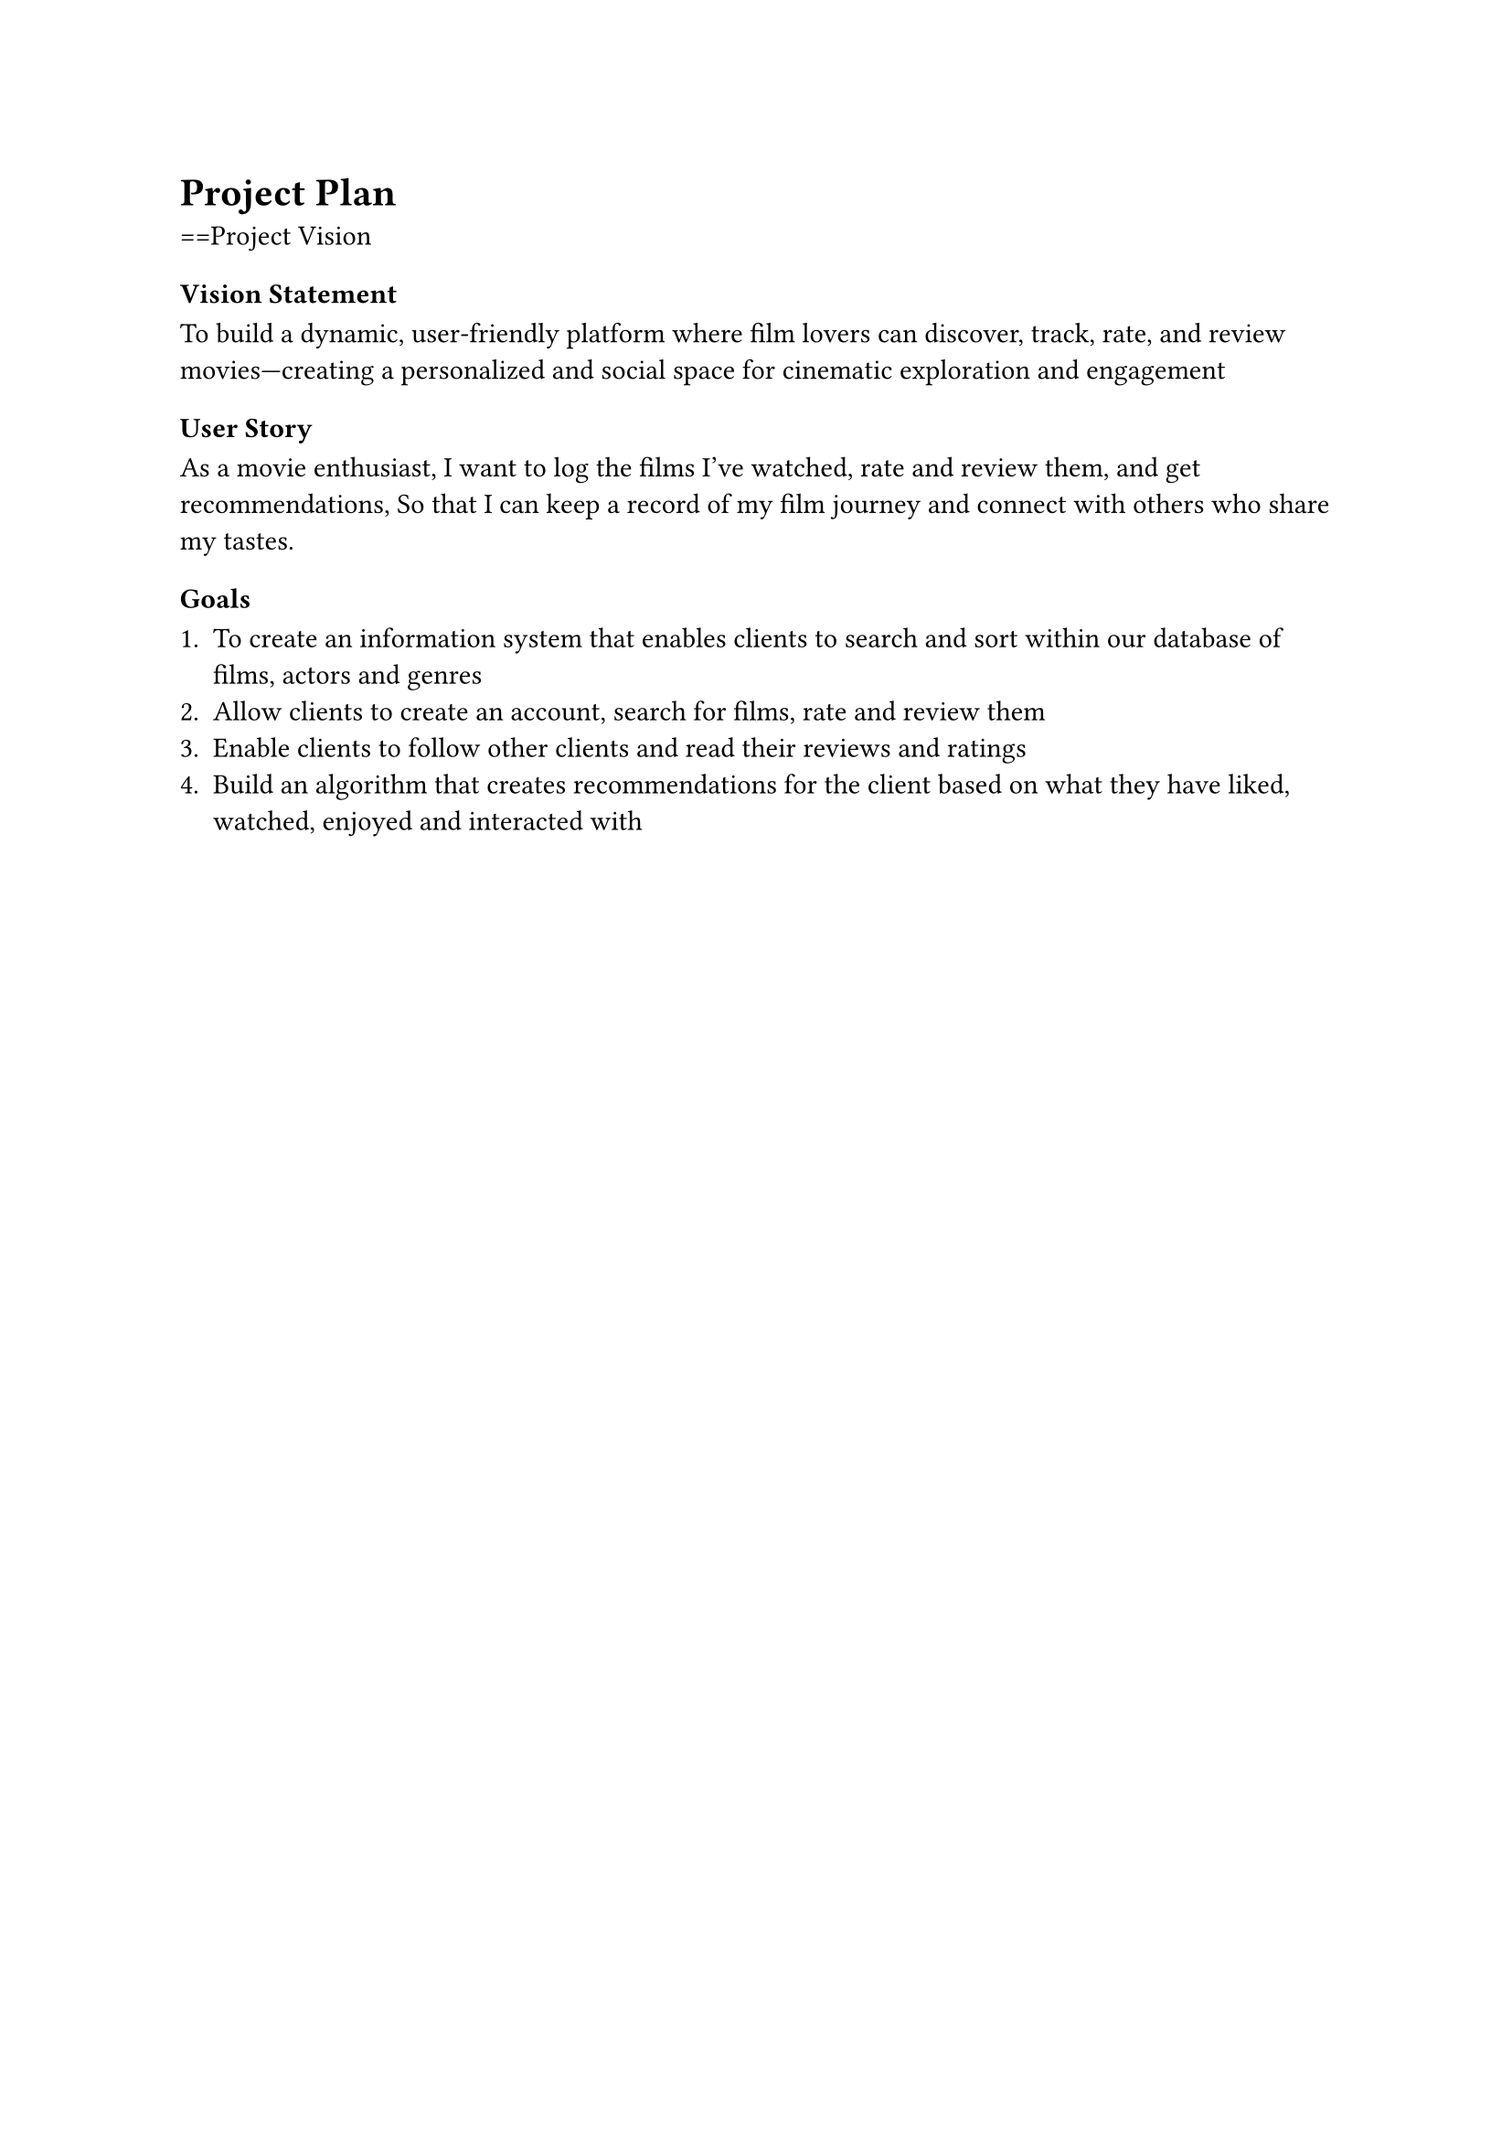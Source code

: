 = Project Plan

==Project Vision 

=== Vision Statement
To build a dynamic, user-friendly platform where film lovers can discover, track, rate, and review movies—creating a personalized and social space for cinematic exploration and engagement

=== User Story 

As a movie enthusiast,
I want to log the films I’ve watched, rate and review them, and get recommendations,
So that I can keep a record of my film journey and connect with others who share my tastes.

=== Goals

+ To create an information system that enables clients to search and sort  within our database of films, actors and genres
+ Allow clients to create an account, search for films, rate and review them 
+ Enable clients to follow other clients and read their reviews and ratings 
+ Build an algorithm that creates recommendations for the client based on what they have liked, watched, enjoyed and interacted with

